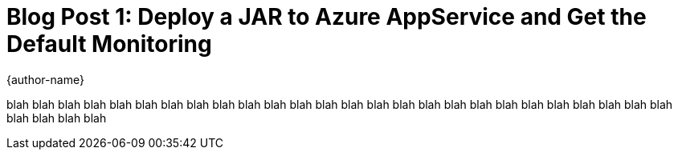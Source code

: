= Blog Post 1: Deploy a JAR to Azure AppService and Get the Default Monitoring
{author-name}

blah blah blah
blah blah blah
blah blah blah
blah blah blah
blah blah blah
blah blah blah
blah blah blah
blah blah blah
blah blah blah
blah blah blah
